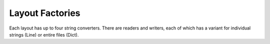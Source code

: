 Layout Factories
================

.. py:currentmodule:: txf.layouts

Each layout has up to four string converters.
There are readers and writers, each of which has a variant for individual strings (Line)
or entire files (Dict).

.. py:function:: LineReaderFactory(name, layout, iterable, **config)

    Constructs a :py:class:`LineReader` for the given ``layout``.
    The reader will parse each string into a string tuple.

    :param str name: The name of the calling transform.
    :param str layout: The string layout to read.
    :param iterable: The source of the strings to parse.
    :param config: Optional configuration parameters for the :py:class:`LineReader`.
    :return: An :py:obj:`iterable` that generates parsed tuples of values
    :raises TransformException: if the layout is unknown or the *iterable* is not :py:obj:`iterable`.


.. py:function:: DictReaderFactory(name, layout, iterable, fieldnames, **config)

    Constructs a :py:class:`DictReader` for the given ``layout``.
    The reader will parse each string into a record.

    :type fields: str or tuple(str)
    :param str name: The name of the calling transform.
    :param str layout: The string layout to read.
    :param iterable: The source of the strings to parse.
    :param fields fieldnames: The fields to read from the record.
    :param config: Optional configuration parameters for the :py:class:`DictReader`.
    :return: An :py:obj:`iterable` that generates parsed records
    :raises TransformException: if the layout is unknown or the *iterable* is not :py:obj:`iterable`.

.. py:function:: LineWriterFactory(name, layout, outfile, fieldnames, **config)

    Constructs a :py:obj:`DictWriter` for the given ``layout`` that converts
    :py:obj:`tuple`\ s into strings in the given layout and writes them to the output.

    :type fields: str or tuple(str)
    :param str name: The name of the calling transform.
    :param str layout: The string layout to write.
    :param outfile: The destination for the strings.
    :param fields fieldnames: The fields corresponding to the :py:obj:`tuple` values.
    :param config: Optional configuration parameters for the :py:class`DictReader`.
    :return: :py:class:`LineWriter` that writes layout :py:obj:`tuple`\ s
    :raises TransformException: if the layout is unknown or the *outfile* does not have a :py:meth:`write` method

.. py:function:: DictWriterFactory(name, layout, outfile, fieldnames, **config)

    Constructs a :py:class:`DictWriter` for the given ``layout`` that converts
    records into strings in the given layout and writes them to the output.

    :type fields: str or tuple(str)
    :param str name: The name of the calling transform.
    :param str layout: The string layout to write.
    :param writable outfile: The destination for the strings.
    :param fields fieldnames: The fields corresponding to the tuple values.
    :param config: Optional configuration parameters for the :py:class:`DictReader`.
    :return: A :py:class:`DictWriter` that writes layout tuples
    :raises TransformException: if the layout is unknown or the *outfile* does not have a :py:meth:`write` method

.. py:function:: GetLayout(layout)

    Returns the factories for a layout code.
    If there are no entries, the layout is not defined.

    :param str layout: The layout
    :return: The factories.
    :rtype: dict

.. py:function:: RegisterLayout(layout, namespace)

    Adds factories for a layout code, reading them from the :py:func:`dir` of the namespace.
    Existing factories are replaced.

    :param namespace: An object containing the factories.

.. py:function:: UnregisterLayout(layout)

    Remove the factories for the layout.

    :param namespace: An object containing the factories.
